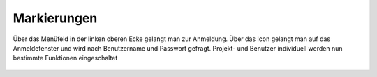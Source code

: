 Markierungen
============

Über das Menüfeld |menu|
in der linken oberen Ecke gelangt man zur Anmeldung. Über das Icon |authorization|
gelangt man auf das Anmeldefenster und wird nach Benutzername und Passwort gefragt. Projekt- und Benutzer individuell werden nun bestimmte Funktionen eingeschaltet



 .. |menu| image:: ../../../images/baseline-menu-24px.svg
   :width: 30em
 .. |authorization| image:: ../../../images/baseline-person-24px.svg
   :width: 30em
